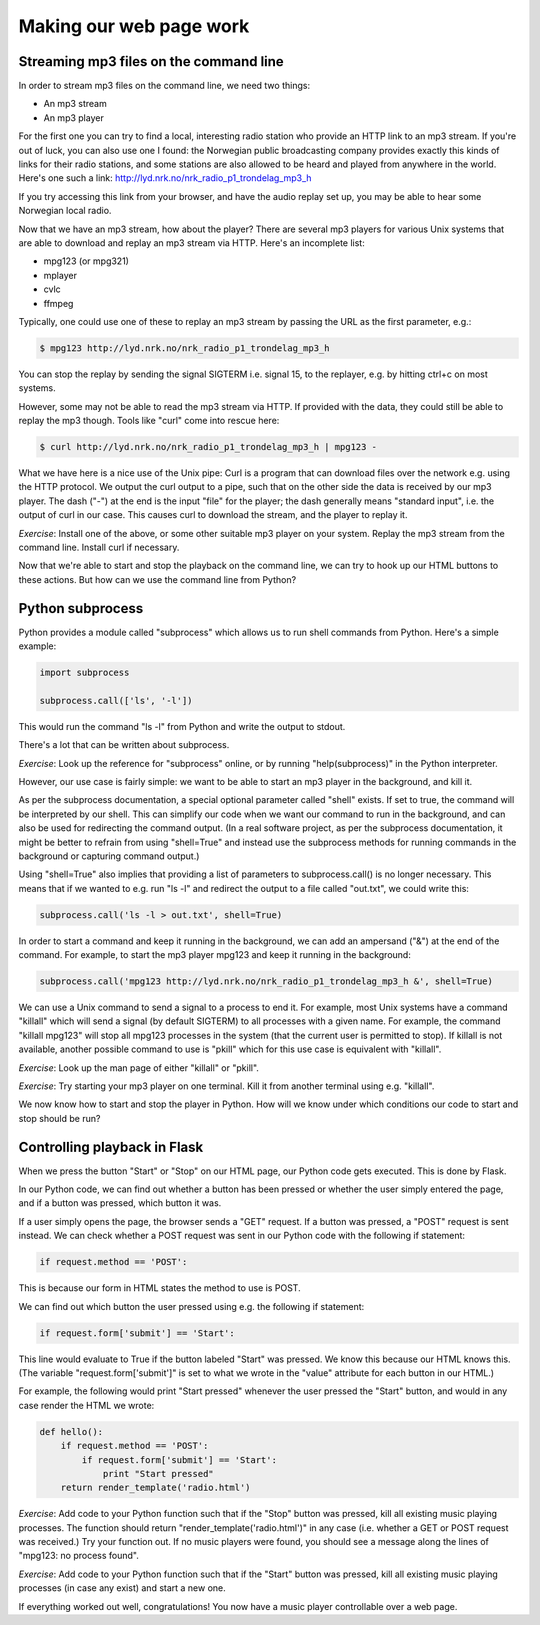 Making our web page work
------------------------

Streaming mp3 files on the command line
=======================================

In order to stream mp3 files on the command line, we need two things:

* An mp3 stream
* An mp3 player

For the first one you can try to find a local, interesting radio station who provide an HTTP link to an mp3 stream. If you're out of luck, you can also use one I found: the Norwegian public broadcasting company provides exactly this kinds of links for their radio stations, and some stations are also allowed to be heard and played from anywhere in the world. Here's one such a link: `http://lyd.nrk.no/nrk_radio_p1_trondelag_mp3_h <http://lyd.nrk.no/nrk_radio_p1_trondelag_mp3_h>`_

If you try accessing this link from your browser, and have the audio replay set up, you may be able to hear some Norwegian local radio.

Now that we have an mp3 stream, how about the player? There are several mp3 players for various Unix systems that are able to download and replay an mp3 stream via HTTP. Here's an incomplete list:

* mpg123 (or mpg321)
* mplayer
* cvlc
* ffmpeg

Typically, one could use one of these to replay an mp3 stream by passing the URL as the first parameter, e.g.:

.. code-block:: bash

    $ mpg123 http://lyd.nrk.no/nrk_radio_p1_trondelag_mp3_h

You can stop the replay by sending the signal SIGTERM i.e. signal 15, to the replayer, e.g. by hitting ctrl+c on most systems.

However, some may not be able to read the mp3 stream via HTTP. If provided with the data, they could still be able to replay the mp3 though. Tools like "curl" come into rescue here:

.. code-block:: bash

    $ curl http://lyd.nrk.no/nrk_radio_p1_trondelag_mp3_h | mpg123 -

What we have here is a nice use of the Unix pipe: Curl is a program that can download files over the network e.g. using the HTTP protocol. We output the curl output to a pipe, such that on the other side the data is received by our mp3 player. The dash ("-") at the end is the input "file" for the player; the dash generally means "standard input", i.e. the output of curl in our case. This causes curl to download the stream, and the player to replay it.

*Exercise*: Install one of the above, or some other suitable mp3 player on your system. Replay the mp3 stream from the command line. Install curl if necessary.

Now that we're able to start and stop the playback on the command line, we can try to hook up our HTML buttons to these actions. But how can we use the command line from Python?

Python subprocess
=================

Python provides a module called "subprocess" which allows us to run shell commands from Python. Here's a simple example:

.. code-block:: python

    import subprocess

    subprocess.call(['ls', '-l'])

This would run the command "ls -l" from Python and write the output to stdout.

There's a lot that can be written about subprocess.

*Exercise*: Look up the reference for "subprocess" online, or by running "help(subprocess)" in the Python interpreter.

However, our use case is fairly simple: we want to be able to start an mp3 player in the background, and kill it.

As per the subprocess documentation, a special optional parameter called "shell" exists. If set to true, the command will be interpreted by our shell. This can simplify our code when we want our command to run in the background, and can also be used for redirecting the command output. (In a real software project, as per the subprocess documentation, it might be better to refrain from using "shell=True" and instead use the subprocess methods for running commands in the background or capturing command output.)

Using "shell=True" also implies that providing a list of parameters to subprocess.call() is no longer necessary. This means that if we wanted to e.g. run "ls -l" and redirect the output to a file called "out.txt", we could write this:

.. code-block:: python

    subprocess.call('ls -l > out.txt', shell=True)

In order to start a command and keep it running in the background, we can add an ampersand ("&") at the end of the command. For example, to start the mp3 player mpg123 and keep it running in the background:

.. code-block:: python

    subprocess.call('mpg123 http://lyd.nrk.no/nrk_radio_p1_trondelag_mp3_h &', shell=True)

We can use a Unix command to send a signal to a process to end it. For example, most Unix systems have a command "killall" which will send a signal (by default SIGTERM) to all processes with a given name. For example, the command "killall mpg123" will stop all mpg123 processes in the system (that the current user is permitted to stop). If killall is not available, another possible command to use is "pkill" which for this use case is equivalent with "killall".

*Exercise*: Look up the man page of either "killall" or "pkill".

*Exercise*: Try starting your mp3 player on one terminal. Kill it from another terminal using e.g. "killall".

We now know how to start and stop the player in Python. How will we know under which conditions our code to start and stop should be run?

Controlling playback in Flask
=============================

When we press the button "Start" or "Stop" on our HTML page, our Python code gets executed. This is done by Flask.

In our Python code, we can find out whether a button has been pressed or whether the user simply entered the page, and if a button was pressed, which button it was.

If a user simply opens the page, the browser sends a "GET" request. If a button was pressed, a "POST" request is sent instead. We can check whether a POST request was sent in our Python code with the following if statement:

.. code-block:: python

    if request.method == 'POST':

This is because our form in HTML states the method to use is POST.

We can find out which button the user pressed using e.g. the following if statement:

.. code-block:: python

    if request.form['submit'] == 'Start':

This line would evaluate to True if the button labeled "Start" was pressed. We know this because our HTML knows this. (The variable "request.form['submit']" is set to what we wrote in the "value" attribute for each button in our HTML.)

For example, the following would print "Start pressed" whenever the user pressed the "Start" button, and would in any case render the HTML we wrote:

.. code-block:: python

    def hello():
        if request.method == 'POST':
            if request.form['submit'] == 'Start':
                print "Start pressed"
        return render_template('radio.html')

*Exercise*: Add code to your Python function such that if the "Stop" button was pressed, kill all existing music playing processes. The function should return "render_template('radio.html')" in any case (i.e. whether a GET or POST request was received.) Try your function out. If no music players were found, you should see a message along the lines of "mpg123: no process found".

*Exercise*: Add code to your Python function such that if the "Start" button was pressed, kill all existing music playing processes (in case any exist) and start a new one.

If everything worked out well, congratulations! You now have a music player controllable over a web page.
